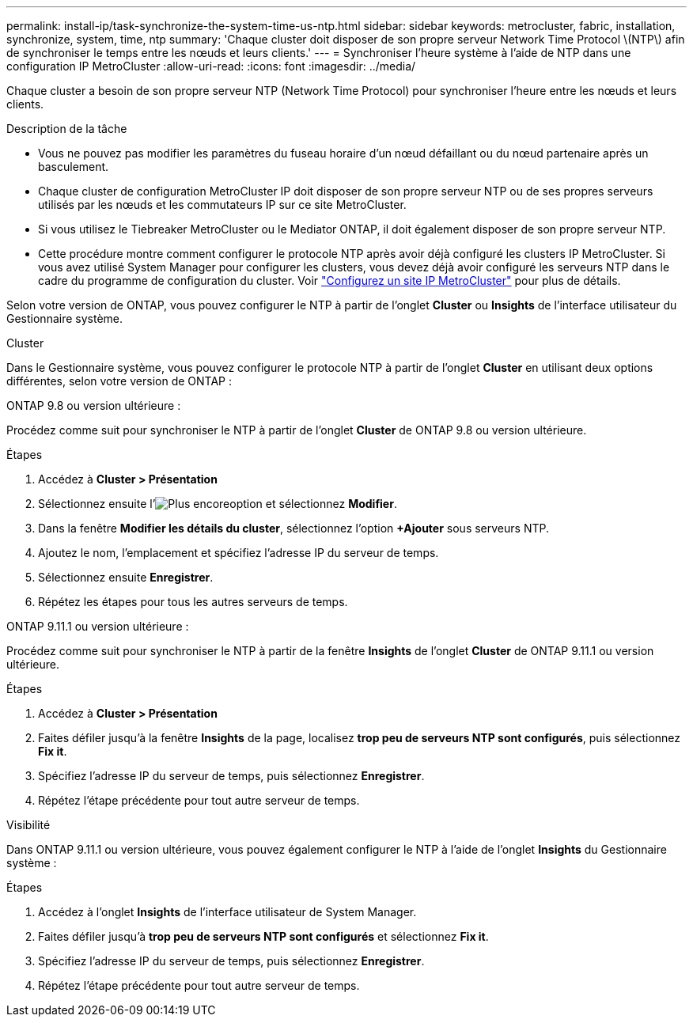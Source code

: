 ---
permalink: install-ip/task-synchronize-the-system-time-us-ntp.html 
sidebar: sidebar 
keywords: metrocluster, fabric, installation, synchronize, system, time, ntp 
summary: 'Chaque cluster doit disposer de son propre serveur Network Time Protocol \(NTP\) afin de synchroniser le temps entre les nœuds et leurs clients.' 
---
= Synchroniser l'heure système à l'aide de NTP dans une configuration IP MetroCluster
:allow-uri-read: 
:icons: font
:imagesdir: ../media/


[role="lead"]
Chaque cluster a besoin de son propre serveur NTP (Network Time Protocol) pour synchroniser l'heure entre les nœuds et leurs clients.

.Description de la tâche
* Vous ne pouvez pas modifier les paramètres du fuseau horaire d'un nœud défaillant ou du nœud partenaire après un basculement.
* Chaque cluster de configuration MetroCluster IP doit disposer de son propre serveur NTP ou de ses propres serveurs utilisés par les nœuds et les commutateurs IP sur ce site MetroCluster.
* Si vous utilisez le Tiebreaker MetroCluster ou le Mediator ONTAP, il doit également disposer de son propre serveur NTP.
* Cette procédure montre comment configurer le protocole NTP après avoir déjà configuré les clusters IP MetroCluster. Si vous avez utilisé System Manager pour configurer les clusters, vous devez déjà avoir configuré les serveurs NTP dans le cadre du programme de configuration du cluster. Voir link:../install-ip/set-up-mcc-site-system-manager.html["Configurez un site IP MetroCluster"] pour plus de détails.


Selon votre version de ONTAP, vous pouvez configurer le NTP à partir de l'onglet *Cluster* ou *Insights* de l'interface utilisateur du Gestionnaire système.

[role="tabbed-block"]
====
.Cluster
--
Dans le Gestionnaire système, vous pouvez configurer le protocole NTP à partir de l'onglet *Cluster* en utilisant deux options différentes, selon votre version de ONTAP :

.ONTAP 9.8 ou version ultérieure :
Procédez comme suit pour synchroniser le NTP à partir de l'onglet *Cluster* de ONTAP 9.8 ou version ultérieure.

.Étapes
. Accédez à *Cluster > Présentation*
. Sélectionnez ensuite l'image:icon-more-kebab-blue-bg.jpg["Plus encore"]option et sélectionnez *Modifier*.
. Dans la fenêtre *Modifier les détails du cluster*, sélectionnez l'option *+Ajouter* sous serveurs NTP.
. Ajoutez le nom, l'emplacement et spécifiez l'adresse IP du serveur de temps.
. Sélectionnez ensuite *Enregistrer*.
. Répétez les étapes pour tous les autres serveurs de temps.


.ONTAP 9.11.1 ou version ultérieure :
Procédez comme suit pour synchroniser le NTP à partir de la fenêtre *Insights* de l'onglet *Cluster* de ONTAP 9.11.1 ou version ultérieure.

.Étapes
. Accédez à *Cluster > Présentation*
. Faites défiler jusqu'à la fenêtre *Insights* de la page, localisez *trop peu de serveurs NTP sont configurés*, puis sélectionnez *Fix it*.
. Spécifiez l'adresse IP du serveur de temps, puis sélectionnez *Enregistrer*.
. Répétez l'étape précédente pour tout autre serveur de temps.


--
.Visibilité
--
Dans ONTAP 9.11.1 ou version ultérieure, vous pouvez également configurer le NTP à l'aide de l'onglet *Insights* du Gestionnaire système :

.Étapes
. Accédez à l'onglet *Insights* de l'interface utilisateur de System Manager.
. Faites défiler jusqu'à *trop peu de serveurs NTP sont configurés* et sélectionnez *Fix it*.
. Spécifiez l'adresse IP du serveur de temps, puis sélectionnez *Enregistrer*.
. Répétez l'étape précédente pour tout autre serveur de temps.


--
====